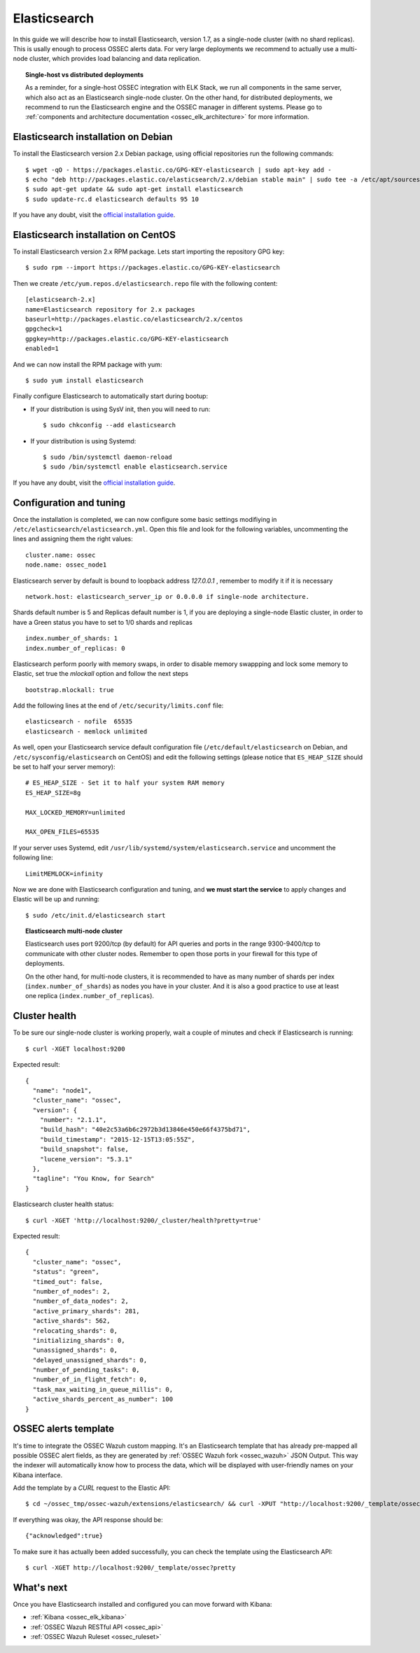 .. _ossec_elk_elasticsearch:

Elasticsearch
=============

In this guide we will describe how to install Elasticsearch, version 1.7, as a single-node cluster (with no shard replicas). This is usally enough to process OSSEC alerts data. For very large deployments we recommend to actually use a multi-node cluster, which provides load balancing and data replication. 

.. topic:: Single-host vs distributed deployments

		As a reminder, for a single-host OSSEC integration with ELK Stack, we run all components in the same server, which also act as an Elasticsearch single-node cluster. On the other hand, for distributed deployments, we recommend to run the Elasticsearch engine and the OSSEC manager in different systems. Please go to :ref:`components and architecture documentation <ossec_elk_architecture>` for more information.

Elasticsearch installation on Debian
------------------------------------

To install the Elasticsearch version 2.x Debian package, using official repositories run the following commands: ::

 $ wget -qO - https://packages.elastic.co/GPG-KEY-elasticsearch | sudo apt-key add -
 $ echo "deb http://packages.elastic.co/elasticsearch/2.x/debian stable main" | sudo tee -a /etc/apt/sources.list.d/elasticsearch-2.x.list
 $ sudo apt-get update && sudo apt-get install elasticsearch
 $ sudo update-rc.d elasticsearch defaults 95 10

If you have any doubt, visit the `official installation guide <https://www.elastic.co/guide/en/elasticsearch/reference/current/setup-repositories.html>`_.

Elasticsearch installation on CentOS
------------------------------------

To install Elasticsearch version 2.x RPM package. Lets start importing the repository GPG key: ::

 $ sudo rpm --import https://packages.elastic.co/GPG-KEY-elasticsearch

Then we create ``/etc/yum.repos.d/elasticsearch.repo`` file with the following content: ::

 [elasticsearch-2.x]
 name=Elasticsearch repository for 2.x packages
 baseurl=http://packages.elastic.co/elasticsearch/2.x/centos
 gpgcheck=1
 gpgkey=http://packages.elastic.co/GPG-KEY-elasticsearch
 enabled=1

And we can now install the RPM package with yum: ::

 $ sudo yum install elasticsearch

Finally configure Elasticsearch to automatically start during bootup:

- If your distribution is using SysV init, then you will need to run: ::

   $ sudo chkconfig --add elasticsearch
 
- If your distribution is using Systemd: ::

   $ sudo /bin/systemctl daemon-reload
   $ sudo /bin/systemctl enable elasticsearch.service

If you have any doubt, visit the `official installation guide <https://www.elastic.co/guide/en/elasticsearch/reference/current/setup-repositories.html>`_.
   
Configuration and tuning
------------------------

Once the installation is completed, we can now configure some basic settings modifiying in ``/etc/elasticsearch/elasticsearch.yml``. Open this file and look for the following variables, uncommenting the lines and assigning them the right values: ::

 cluster.name: ossec
 node.name: ossec_node1
 
Elasticsearch server by default is bound to loopback address *127.0.0.1* , remember to modify it if it is necessary ::

 network.host: elasticsearch_server_ip or 0.0.0.0 if single-node architecture.

Shards default number is 5 and Replicas default number is 1, if you are deploying a single-node Elastic cluster, in order to have a Green status you have to set to 1/0 shards and replicas ::

 index.number_of_shards: 1
 index.number_of_replicas: 0

Elasticsearch perform poorly with memory swaps, in order to disable memory swappping and lock some memory to Elastic, set true the *mlockall* option and follow the next steps ::

 bootstrap.mlockall: true

Add the following lines at the end of ``/etc/security/limits.conf`` file: ::

 elasticsearch - nofile  65535    
 elasticsearch - memlock unlimited

As well, open your Elasticsearch service default configuration file (``/etc/default/elasticsearch`` on Debian, and ``/etc/sysconfig/elasticsearch`` on CentOS) and edit the following settings (please notice that ``ES_HEAP_SIZE`` should be set to half your server memory): ::

 # ES_HEAP_SIZE - Set it to half your system RAM memory
 ES_HEAP_SIZE=8g

 MAX_LOCKED_MEMORY=unlimited 

 MAX_OPEN_FILES=65535

If your server uses Systemd, edit ``/usr/lib/systemd/system/elasticsearch.service`` and uncomment the following line: ::

 LimitMEMLOCK=infinity

Now we are done with Elasticsearch configuration and tuning, and **we must start the service** to apply changes and Elastic will be up and running: ::

 $ sudo /etc/init.d/elasticsearch start


.. topic:: Elasticsearch multi-node cluster

 		Elasticsearch uses port 9200/tcp (by default) for API queries and ports in the range 9300-9400/tcp to communicate with other cluster nodes. Remember to open those ports in your firewall for this type of deployments. 

 		On the other hand, for multi-node clusters, it is recommended to have as many number of shards per index (``index.number_of_shards``) as nodes you have in your cluster. And it is also a good practice to use at least one replica (``index.number_of_replicas``).

Cluster health
--------------

To be sure our single-node cluster is working properly, wait a couple of minutes and check if Elasticsearch is running: ::

  $ curl -XGET localhost:9200

Expected result: ::

 {
   "name": "node1",
   "cluster_name": "ossec",
   "version": {
     "number": "2.1.1",
     "build_hash": "40e2c53a6b6c2972b3d13846e450e66f4375bd71",
     "build_timestamp": "2015-12-15T13:05:55Z",
     "build_snapshot": false,
     "lucene_version": "5.3.1"
   },
   "tagline": "You Know, for Search"
 }

Elasticsearch cluster health status: ::

  $ curl -XGET 'http://localhost:9200/_cluster/health?pretty=true'

Expected result: ::

 {
   "cluster_name": "ossec",
   "status": "green",
   "timed_out": false,
   "number_of_nodes": 2,
   "number_of_data_nodes": 2,
   "active_primary_shards": 281,
   "active_shards": 562,
   "relocating_shards": 0,
   "initializing_shards": 0,
   "unassigned_shards": 0,
   "delayed_unassigned_shards": 0,
   "number_of_pending_tasks": 0,
   "number_of_in_flight_fetch": 0,
   "task_max_waiting_in_queue_millis": 0,
   "active_shards_percent_as_number": 100
 }

OSSEC alerts template
---------------------

It's time to integrate the OSSEC Wazuh custom mapping. It's an Elasticsearch template that has already pre-mapped all possible OSSEC alert fields, as they are generated by :ref:`OSSEC Wazuh fork <ossec_wazuh>` JSON Output. This way the indexer will automatically know how to process the data, which will be displayed with user-friendly names on your Kibana interface.

Add the template by a *CURL* request to the Elastic API: ::

 $ cd ~/ossec_tmp/ossec-wazuh/extensions/elasticsearch/ && curl -XPUT "http://localhost:9200/_template/ossec/" -d "@elastic-ossec-template.json"
      
If everything was okay, the API response should be: ::

 {"acknowledged":true}

To make sure it has actually been added successfully, you can check the template using the Elasticsearch API: ::

 $ curl -XGET http://localhost:9200/_template/ossec?pretty

What's next
-----------

Once you have Elasticsearch installed and configured you can move forward with Kibana:

* :ref:`Kibana <ossec_elk_kibana>`
* :ref:`OSSEC Wazuh RESTful API <ossec_api>`
* :ref:`OSSEC Wazuh Ruleset <ossec_ruleset>`
